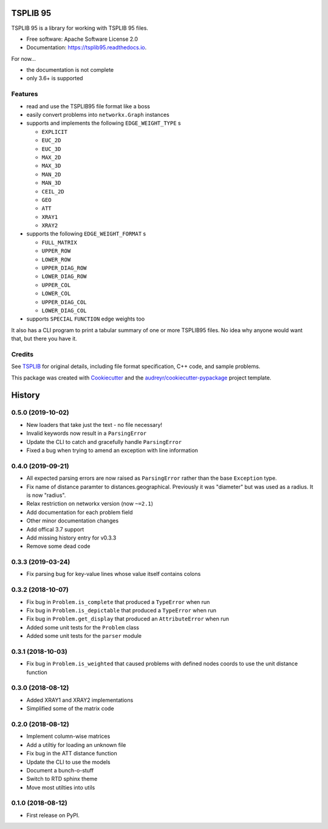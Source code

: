 =========
TSPLIB 95
=========


.. image:: https://img.shields.io/pypi/v/tsplib95.svg
        :target: https://pypi.python.org/pypi/tsplib95

.. image:: https://img.shields.io/travis/rhgrant10/tsplib95.svg
        :target: https://travis-ci.org/rhgrant10/tsplib95

.. image:: https://readthedocs.org/projects/tsplib95/badge/?version=latest
        :target: https://tsplib95.readthedocs.io/en/latest/?badge=latest
        :alt: Documentation Status


TSPLIB 95 is a library for working with TSPLIB 95 files.

* Free software: Apache Software License 2.0
* Documentation: https://tsplib95.readthedocs.io.

For now...

* the documentation is not complete
* only 3.6+ is supported

Features
--------

- read and use the TSPLIB95 file format like a boss
- easily convert problems into ``networkx.Graph`` instances
- supports and implements the following ``EDGE_WEIGHT_TYPE`` s

  - ``EXPLICIT``
  - ``EUC_2D``
  - ``EUC_3D``
  - ``MAX_2D``
  - ``MAX_3D``
  - ``MAN_2D``
  - ``MAN_3D``
  - ``CEIL_2D``
  - ``GEO``
  - ``ATT``
  - ``XRAY1``
  - ``XRAY2``

- supports the following ``EDGE_WEIGHT_FORMAT`` s

  - ``FULL_MATRIX``
  - ``UPPER_ROW``
  - ``LOWER_ROW``
  - ``UPPER_DIAG_ROW``
  - ``LOWER_DIAG_ROW``
  - ``UPPER_COL``
  - ``LOWER_COL``
  - ``UPPER_DIAG_COL``
  - ``LOWER_DIAG_COL``

- supports ``SPECIAL`` ``FUNCTION`` edge weights too

It also has a CLI program to print a tabular summary of one or more TSPLIB95 files. No idea why anyone would want that, but there you have it.


Credits
-------

See TSPLIB_ for original details, including file format specification, C++ code, and sample problems.

This package was created with Cookiecutter_ and the `audreyr/cookiecutter-pypackage`_ project template.

.. _Cookiecutter: https://github.com/audreyr/cookiecutter
.. _`audreyr/cookiecutter-pypackage`: https://github.com/audreyr/cookiecutter-pypackage

.. _TSPLIB: https://www.iwr.uni-heidelberg.de/groups/comopt/software/TSPLIB95/index.html


=======
History
=======

0.5.0 (2019-10-02)
------------------

* New loaders that take just the text - no file necessary!
* Invalid keywords now result in a ``ParsingError``
* Update the CLI to catch and gracefully handle ``ParsingError``
* Fixed a bug when trying to amend an exception with line information


0.4.0 (2019-09-21)
------------------

* All expected parsing errors are now raised as ``ParsingError`` rather than the base ``Exception`` type.
* Fix name of distance paramter to distances.geographical. Previously it was "diameter" but was used as a radius. It is now "radius".
* Relax restriction on networkx version (now ``~=2.1``)
* Add documentation for each problem field
* Other minor documentation changes
* Add offical 3.7 support
* Add missing history entry for v0.3.3
* Remove some dead code

0.3.3 (2019-03-24)
------------------

* Fix parsing bug for key-value lines whose value itself contains colons

0.3.2 (2018-10-07)
------------------

* Fix bug in ``Problem.is_complete`` that produced a ``TypeError`` when run
* Fix bug in ``Problem.is_depictable`` that produced a ``TypeError`` when run
* Fix bug in ``Problem.get_display`` that produced an ``AttributeError`` when run
* Added some unit tests for the ``Problem`` class
* Added some unit tests for the ``parser`` module

0.3.1 (2018-10-03)
------------------

* Fix bug in ``Problem.is_weighted`` that caused problems with defined nodes
  coords to use the unit distance function

0.3.0 (2018-08-12)
------------------

* Added XRAY1 and XRAY2 implementations
* Simplified some of the matrix code

0.2.0 (2018-08-12)
------------------

* Implement column-wise matrices
* Add a utiltiy for loading an unknown file
* Fix bug in the ATT distance function
* Update the CLI to use the models
* Document a bunch-o-stuff
* Switch to RTD sphinx theme
* Move most utilties into utils

0.1.0 (2018-08-12)
------------------

* First release on PyPI.


